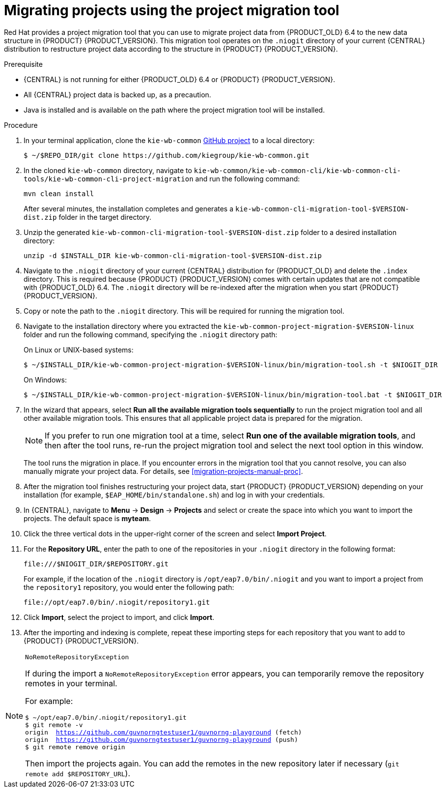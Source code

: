 [id='migration-projects-tool-proc']

= Migrating projects using the project migration tool

Red Hat provides a project migration tool that you can use to migrate project data from {PRODUCT_OLD} 6.4 to the new data structure in {PRODUCT} {PRODUCT_VERSION}. This migration tool operates on the `.niogit` directory of your current {CENTRAL} distribution to restructure project data according to the structure in {PRODUCT} {PRODUCT_VERSION}.

.Prerequisite
* {CENTRAL} is not running for either {PRODUCT_OLD} 6.4 or {PRODUCT} {PRODUCT_VERSION}.
* All {CENTRAL} project data is backed up, as a precaution.
* Java is installed and is available on the path where the project migration tool will be installed.

.Procedure
. In your terminal application, clone the `kie-wb-common` https://github.com/kiegroup/kie-wb-common[GitHub project] to a local directory:
+
[source]
----
$ ~/$REPO_DIR/git clone https://github.com/kiegroup/kie-wb-common.git
----
. In the cloned `kie-wb-common` directory, navigate to `kie-wb-common/kie-wb-common-cli/kie-wb-common-cli-tools/kie-wb-common-cli-project-migration` and run the following command:
+
[source]
----
mvn clean install
----
+
After several minutes, the installation completes and generates a `kie-wb-common-cli-migration-tool-$VERSION-dist.zip` folder in the target directory.
. Unzip the generated `kie-wb-common-cli-migration-tool-$VERSION-dist.zip` folder to a desired installation directory:
+
[source]
----
unzip -d $INSTALL_DIR kie-wb-common-cli-migration-tool-$VERSION-dist.zip
----
. Navigate to the `.niogit` directory of your current {CENTRAL} distribution for {PRODUCT_OLD} and delete the `.index` directory. This is required because {PRODUCT} {PRODUCT_VERSION} comes with certain updates that are not compatible with {PRODUCT_OLD} 6.4. The `.niogit` directory will be re-indexed after the migration when you start {PRODUCT} {PRODUCT_VERSION}.
. Copy or note the path to the `.niogit` directory. This will be required for running the migration tool.
. Navigate to the installation directory where you extracted the `kie-wb-common-project-migration-$VERSION-linux` folder and run the following command, specifying the `.niogit` directory path:
+
--
On Linux or UNIX-based systems:

[source]
----
$ ~/$INSTALL_DIR/kie-wb-common-project-migration-$VERSION-linux/bin/migration-tool.sh -t $NIOGIT_DIR
----

On Windows:

[source]
----
$ ~/$INSTALL_DIR/kie-wb-common-project-migration-$VERSION-linux/bin/migration-tool.bat -t $NIOGIT_DIR
----
--
. In the wizard that appears, select *Run all the available migration tools sequentially* to run the project migration tool and all other available migration tools. This ensures that all applicable project data is prepared for the migration.
+
NOTE: If you prefer to run one migration tool at a time, select *Run one of the available migration tools*, and then after the tool runs, re-run the project migration tool and select the next tool option in this window.
+

The tool runs the migration in place. If you encounter errors in the migration tool that you cannot resolve, you can also manually migrate your project data. For details, see xref:migration-projects-manual-proc[].
. After the migration tool finishes restructuring your project data, start {PRODUCT} {PRODUCT_VERSION} depending on your installation (for example, `$EAP_HOME/bin/standalone.sh`) and log in with your credentials.
. In {CENTRAL}, navigate to *Menu* -> *Design* -> *Projects* and select or create the space into which you want to import the projects. The default space is *myteam*.
. Click the three vertical dots in the upper-right corner of the screen and select *Import Project*.
. For the *Repository URL*, enter the path to one of the repositories in your `.niogit` directory in the following format:
+
--
[source]
----
file:///$NIOGIT_DIR/$REPOSITORY.git
----
For example, if the location of the `.niogit` directory is `/opt/eap7.0/bin/.niogit` and you want to import a project from the `repository1` repository, you would enter the following path:

[source]
----
file://opt/eap7.0/bin/.niogit/repository1.git
----
--
. Click *Import*, select the project to import, and click *Import*.
. After the importing and indexing is complete, repeat these importing steps for each repository that you want to add to {PRODUCT} {PRODUCT_VERSION}.

.`NoRemoteRepositoryException`
[NOTE]
====
If during the import a `NoRemoteRepositoryException` error appears, you can temporarily remove the repository remotes in your terminal.

For example:

[subs="verbatim,macros"]
----
$ ~/opt/eap7.0/bin/.niogit/repository1.git
$ git remote -v
origin  https://github.com/guvnorngtestuser1/guvnorng-playground (fetch)
origin  https://github.com/guvnorngtestuser1/guvnorng-playground (push)
$ git remote remove origin
----

Then import the projects again. You can add the remotes in the new repository later if necessary (`git remote add $REPOSITORY_URL`).
====
